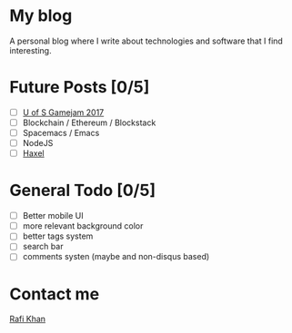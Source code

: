 * My blog
A personal blog where I write about technologies and software that I find interesting.


* Future Posts [0/5]
- [ ] [[https://github.com/z3t0/gamejam_2017][U of S Gamejam 2017]]
- [ ] Blockchain / Ethereum / Blockstack
- [ ] Spacemacs / Emacs
- [ ] NodeJS
- [ ] [[https://github.com/haxel-game/haxel-server][Haxel]]

* General Todo [0/5]
- [ ] Better mobile UI
- [ ] more relevant background color
- [ ] better tags system
- [ ] search bar
- [ ] comments systen (maybe and non-disqus based)

* Contact me
[[mailto:zetoslab@gmail.com][Rafi Khan]]
